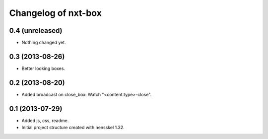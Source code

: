 Changelog of nxt-box
===================================================


0.4 (unreleased)
----------------

- Nothing changed yet.


0.3 (2013-08-26)
----------------

- Better looking boxes.


0.2 (2013-08-20)
----------------

- Added broadcast on close_box: Watch "<content.type>-close".


0.1 (2013-07-29)
----------------

- Added js, css, readme.

- Initial project structure created with nensskel 1.32.
